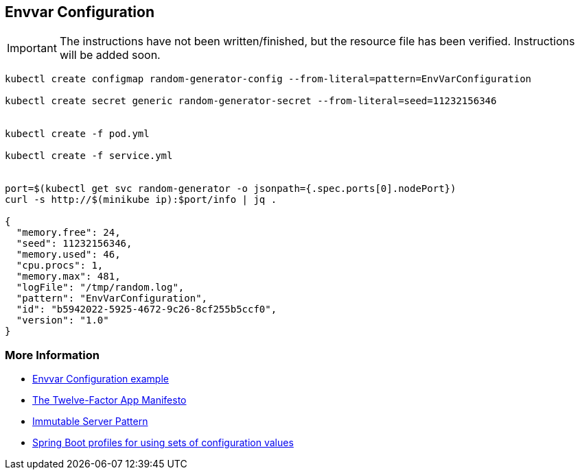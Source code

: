 == Envvar Configuration

IMPORTANT: The instructions have not been written/finished, but the resource file has been verified. Instructions will be added soon.

[source, bash]
----
kubectl create configmap random-generator-config --from-literal=pattern=EnvVarConfiguration

kubectl create secret generic random-generator-secret --from-literal=seed=11232156346


kubectl create -f pod.yml

kubectl create -f service.yml


port=$(kubectl get svc random-generator -o jsonpath={.spec.ports[0].nodePort})
curl -s http://$(minikube ip):$port/info | jq .

{
  "memory.free": 24,
  "seed": 11232156346,
  "memory.used": 46,
  "cpu.procs": 1,
  "memory.max": 481,
  "logFile": "/tmp/random.log",
  "pattern": "EnvVarConfiguration",
  "id": "b5942022-5925-4672-9c26-8cf255b5ccf0",
  "version": "1.0"
}
----



=== More Information

* https://github.com/k8spatterns/examples/tree/master/configuration/EnvVarConfiguration[Envvar Configuration example]
* https://12factor.net/config[The Twelve-Factor App Manifesto]
* https://martinfowler.com/bliki/ImmutableServer.html[Immutable Server Pattern]
* http://docs.spring.io/autorepo/docs/spring-boot/current/reference/html/boot-features-profiles.html[Spring Boot profiles for using sets of configuration values]
